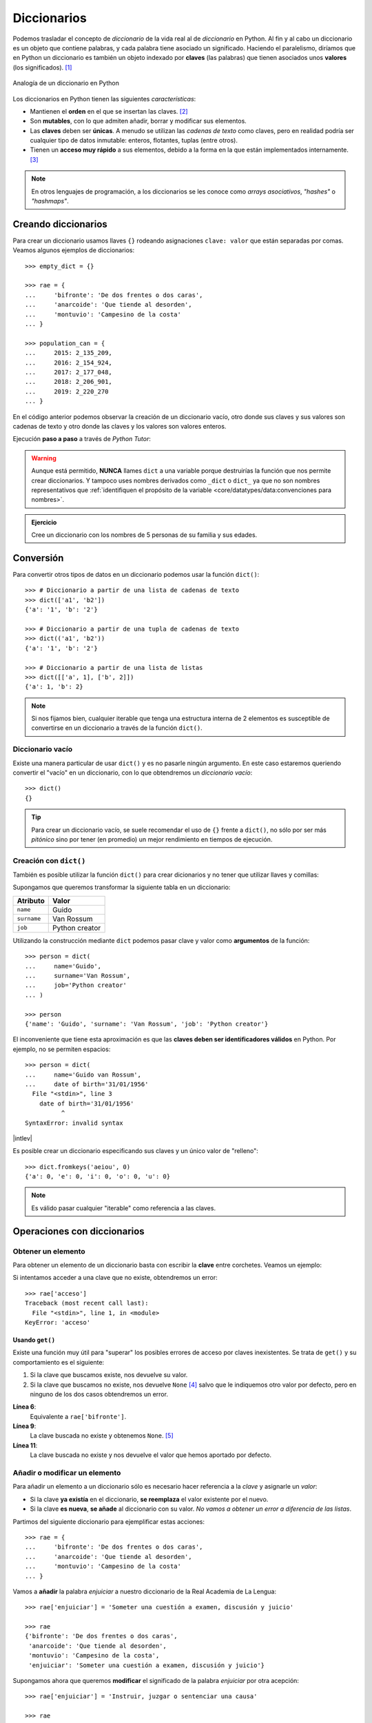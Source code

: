 ############
Diccionarios
############

.. image:: img/aaron-burden-fgmf2Eyrwm4-unsplash.jpg


Podemos trasladar el concepto de *diccionario* de la vida real al de *diccionario* en Python. Al fin y al cabo un diccionario es un objeto que contiene palabras, y cada palabra tiene asociado un significado. Haciendo el paralelismo, diríamos que en Python un diccionario es también un objeto indexado por **claves** (las palabras) que tienen asociados unos **valores** (los significados). [#dict-unsplash]_


.. figure:: img/dicts.jpg
    :align: center

    Analogía de un diccionario en Python

Los diccionarios en Python tienen las siguientes *características*:

* Mantienen el **orden** en el que se insertan las claves. [#keep-order]_
* Son **mutables**, con lo que admiten añadir, borrar y modificar sus elementos.
* Las **claves** deben ser **únicas**. A menudo se utilizan las *cadenas de texto* como claves, pero en realidad podría ser cualquier tipo de datos inmutable: enteros, flotantes, tuplas (entre otros).
* Tienen un **acceso muy rápido** a sus elementos, debido a la forma en la que están implementados internamente. [#time-complexity]_

.. note:: En otros lenguajes de programación, a los diccionarios se les conoce como *arrays asociativos*, *"hashes"* o *"hashmaps"*.

********************
Creando diccionarios
********************

Para crear un diccionario usamos llaves ``{}`` rodeando asignaciones ``clave: valor`` que están separadas por comas. Veamos algunos ejemplos de diccionarios::

    >>> empty_dict = {}

    >>> rae = {
    ...     'bifronte': 'De dos frentes o dos caras',
    ...     'anarcoide': 'Que tiende al desorden',
    ...     'montuvio': 'Campesino de la costa'
    ... }

    >>> population_can = {
    ...     2015: 2_135_209,
    ...     2016: 2_154_924,
    ...     2017: 2_177_048,
    ...     2018: 2_206_901,
    ...     2019: 2_220_270
    ... }

En el código anterior podemos observar la creación de un diccionario vacío, otro donde sus claves y sus valores son cadenas de texto y otro donde las claves y los valores son valores enteros.

Ejecución **paso a paso** a través de *Python Tutor*:

.. only:: latex

    https://cutt.ly/Sfav2Yw


.. only:: html

    .. raw:: html

        <iframe width="800" height="585" frameborder="0" src="https://pythontutor.com/iframe-embed.html#code=empty_dict%20%3D%20%7B%7D%0A%0Arae%20%3D%20%7B%0A%20%20%20%20'bifronte'%3A%20'De%20dos%20frentes%20o%20dos%20caras',%0A%20%20%20%20'anarcoide'%3A%20'Que%20tiende%20al%20desorden',%0A%20%20%20%20'montuvio'%3A%20'Campesino%20de%20la%20costa'%0A%7D%0A%0Apopulation_can%20%3D%20%7B%0A%20%20%20%202015%3A%202_135_209,%0A%20%20%20%202016%3A%202_154_924,%0A%20%20%20%202017%3A%202_177_048,%0A%20%20%20%202018%3A%202_206_901,%0A%20%20%20%202019%3A%202_220_270%0A%7D&codeDivHeight=400&codeDivWidth=350&cumulative=false&curInstr=0&heapPrimitives=nevernest&origin=opt-frontend.js&py=3&rawInputLstJSON=%5B%5D&textReferences=false"> </iframe>

.. warning::
    Aunque está permitido, **NUNCA** llames ``dict`` a una variable porque destruirías la función que nos permite crear diccionarios. Y tampoco uses nombres derivados como ``_dict`` o ``dict_`` ya que no son nombres representativos que :ref:`identifiquen el propósito de la variable <core/datatypes/data:convenciones para nombres>`.

.. admonition:: Ejercicio
    :class: exercise

    Cree un diccionario con los nombres de 5 personas de su familia y sus edades.

**********
Conversión
**********

Para convertir otros tipos de datos en un diccionario podemos usar la función ``dict()``::

    >>> # Diccionario a partir de una lista de cadenas de texto
    >>> dict(['a1', 'b2'])
    {'a': '1', 'b': '2'}

    >>> # Diccionario a partir de una tupla de cadenas de texto
    >>> dict(('a1', 'b2'))
    {'a': '1', 'b': '2'}

    >>> # Diccionario a partir de una lista de listas
    >>> dict([['a', 1], ['b', 2]])
    {'a': 1, 'b': 2}

.. note:: Si nos fijamos bien, cualquier iterable que tenga una estructura interna de 2 elementos es susceptible de convertirse en un diccionario a través de la función ``dict()``.

Diccionario vacío
=================

Existe una manera particular de usar ``dict()`` y es no pasarle ningún argumento. En este caso estaremos queriendo convertir el "vacío" en un diccionario, con lo que obtendremos un *diccionario vacío*::

    >>> dict()
    {}

.. tip:: Para crear un diccionario vacío, se suele recomendar el uso de ``{}`` frente a ``dict()``, no sólo por ser más *pitónico* sino por tener (en promedio) un mejor rendimiento en tiempos de ejecución.

Creación con ``dict()``
=======================

También es posible utilizar la función ``dict()`` para crear dicionarios y no tener que utilizar llaves y comillas:

Supongamos que queremos transformar la siguiente tabla en un diccionario:

+-------------+----------------+
|  Atributo   |     Valor      |
+=============+================+
|  ``name``   |     Guido      |
+-------------+----------------+
| ``surname`` | Van Rossum     |
+-------------+----------------+
| ``job``     | Python creator |
+-------------+----------------+

Utilizando la construcción mediante ``dict`` podemos pasar clave y valor como **argumentos** de la función::

    >>> person = dict(
    ...     name='Guido',
    ...     surname='Van Rossum',
    ...     job='Python creator'
    ... )

    >>> person
    {'name': 'Guido', 'surname': 'Van Rossum', 'job': 'Python creator'}

El inconveniente que tiene esta aproximación es que las **claves deben ser identificadores válidos** en Python. Por ejemplo, no se permiten espacios::

    >>> person = dict(
    ...     name='Guido van Rossum',
    ...     date of birth='31/01/1956'
      File "<stdin>", line 3
        date of birth='31/01/1956'
              ^
    SyntaxError: invalid syntax

|intlev|

Es posible crear un diccionario especificando sus claves y un único valor de "relleno"::

    >>> dict.fromkeys('aeiou', 0)
    {'a': 0, 'e': 0, 'i': 0, 'o': 0, 'u': 0}

.. note::
    Es válido pasar cualquier "iterable" como referencia a las claves.

****************************
Operaciones con diccionarios
****************************

Obtener un elemento
===================

Para obtener un elemento de un diccionario basta con escribir la **clave** entre corchetes. Veamos un ejemplo:

.. code-block::
    :emphasize-lines: 7

    >>> rae = {
    ...     'bifronte': 'De dos frentes o dos caras',
    ...     'anarcoide': 'Que tiende al desorden',
    ...     'montuvio': 'Campesino de la costa'
    ... }

    >>> rae['anarcoide']
    'Que tiende al desorden'

Si intentamos acceder a una clave que no existe, obtendremos un error::

    >>> rae['acceso']
    Traceback (most recent call last):
      File "<stdin>", line 1, in <module>
    KeyError: 'acceso'

Usando ``get()``
----------------

Existe una función muy útil para "superar" los posibles errores de acceso por claves inexistentes. Se trata de ``get()`` y su comportamiento es el siguiente:

1. Si la clave que buscamos existe, nos devuelve su valor.
2. Si la clave que buscamos no existe, nos devuelve ``None`` [#none]_ salvo que le indiquemos otro valor por defecto, pero en ninguno de los dos casos obtendremos un error.

.. code-block::
    :linenos:

    >>> rae
    {'bifronte': 'De dos frentes o dos caras',
     'anarcoide': 'Que tiende al desorden',
     'montuvio': 'Campesino de la costa'}

    >>> rae.get('bifronte')
    'De dos frentes o dos caras'

    >>> rae.get('programación')

    >>> rae.get('programación', 'No disponible')
    'No disponible'

**Línea 6**:
    Equivalente a ``rae['bifronte']``.
**Línea 9**:
    La clave buscada no existe y obtenemos ``None``. [#invisible-none]_
**Línea 11**:
    La clave buscada no existe y nos devuelve el valor que hemos aportado por defecto.

Añadir o modificar un elemento
==============================

Para añadir un elemento a un diccionario sólo es necesario hacer referencia a la *clave* y asignarle un *valor*:

* Si la clave **ya existía** en el diccionario, **se reemplaza** el valor existente por el nuevo.
* Si la clave **es nueva**, **se añade** al diccionario con su valor. *No vamos a obtener un error a diferencia de las listas*.

Partimos del siguiente diccionario para ejemplificar estas acciones::

    >>> rae = {
    ...     'bifronte': 'De dos frentes o dos caras',
    ...     'anarcoide': 'Que tiende al desorden',
    ...     'montuvio': 'Campesino de la costa'
    ... }

Vamos a **añadir** la palabra *enjuiciar* a nuestro diccionario de la Real Academia de La Lengua::

    >>> rae['enjuiciar'] = 'Someter una cuestión a examen, discusión y juicio'

    >>> rae
    {'bifronte': 'De dos frentes o dos caras',
     'anarcoide': 'Que tiende al desorden',
     'montuvio': 'Campesino de la costa',
     'enjuiciar': 'Someter una cuestión a examen, discusión y juicio'}

Supongamos ahora que queremos **modificar** el significado de la palabra *enjuiciar* por otra acepción::

    >>> rae['enjuiciar'] = 'Instruir, juzgar o sentenciar una causa'

    >>> rae
    {'bifronte': 'De dos frentes o dos caras',
     'anarcoide': 'Que tiende al desorden',
     'montuvio': 'Campesino de la costa',
     'enjuiciar': 'Instruir, juzgar o sentenciar una causa'}

Creando desde vacío
-------------------

Una forma muy habitual de trabajar con diccionarios es utilizar el **patrón creación** partiendo de uno vacío e ir añadiendo elementos poco a poco.

Supongamos un ejemplo en el que queremos construir un diccionario donde las claves son las letras vocales y los valores son sus posiciones::

    >>> VOWELS = 'aeiou'

    >>> enum_vowels = {}

    >>> for i, vowel in enumerate(VOWELS):
    ...     enum_vowels[vowel] = i + 1
    ...

    >>> enum_vowels
    {'a': 1, 'e': 2, 'i': 3, 'o': 4, 'u': 5}

.. note:: Hemos utilizando la función ``enumerate()`` que ya vimos para las listas en el apartado: :ref:`core/datastructures/lists:Iterar usando enumeración`.

.. admonition:: Ejercicio

    pycheck_: **cities**


Pertenencia de una clave
========================

La forma **pitónica** de comprobar la existencia de una clave dentro de un diccionario, es utilizar el operador ``in``::

    >>> 'bifronte' in rae
    True

    >>> 'almohada' in rae
    False

    >>> 'montuvio' not in rae
    False

.. note:: El operador ``in`` siempre devuelve un valor booleano, es decir, verdadero o falso.

.. admonition:: Ejercicio

    pycheck_: **count_letters**

Obtener todos los elementos
===========================

Python ofrece mecanismos para obtener todos los elementos de un diccionario. Partimos del siguiente diccionario::

    >>> rae
    {'bifronte': 'De dos frentes o dos caras',
     'anarcoide': 'Que tiende al desorden',
     'montuvio': 'Campesino de la costa',
     'enjuiciar': 'Instruir, juzgar o sentenciar una causa'}

**Obtener todas las claves de un diccionario**:
    Mediante la función ``keys()``::

        >>> rae.keys()
        dict_keys(['bifronte', 'anarcoide', 'montuvio', 'enjuiciar'])

**Obtener todos los valores de un diccionario**:
    Mediante la función ``values()``::

        >>> rae.values()
        dict_values([
            'De dos frentes o dos caras',
            'Que tiende al desorden',
            'Campesino de la costa',
            'Instruir, juzgar o sentenciar una causa'
        ])

**Obtener todos los pares "clave-valor" de un diccionario**:
    Mediante la función ``items()``::

        >>> rae.items()
        dict_items([
            ('bifronte', 'De dos frentes o dos caras'),
            ('anarcoide', 'Que tiende al desorden'),
            ('montuvio', 'Campesino de la costa'),
            ('enjuiciar', 'Instruir, juzgar o sentenciar una causa')
        ])

.. note:: Para este último caso cabe destacar que los "items" se devuelven como una lista de *tuplas*, donde cada tupla tiene dos elementos: el primero representa la clave y el segundo representa el valor.

Longitud de un diccionario
==========================

Podemos conocer el número de elementos ("clave-valor") que tiene un diccionario con la función ``len()``::

    >>> rae
    {'bifronte': 'De dos frentes o dos caras',
     'anarcoide': 'Que tiende al desorden',
     'montuvio': 'Campesino de la costa',
     'enjuiciar': 'Instruir, juzgar o sentenciar una causa'}

    >>> len(rae)
    4

Iterar sobre un diccionario
===========================

En base a :ref:`los elementos que podemos obtener <core/datastructures/dicts:Obtener todos los elementos>`, Python nos proporciona tres maneras de iterar sobre un diccionario.

**Iterar sobre claves**::

    >>> for word in rae.keys():
    ...     print(word)
    ...
    bifronte
    anarcoide
    montuvio
    enjuiciar

**Iterar sobre valores**::

    >>> for meaning in rae.values():
    ...     print(meaning)
    ...
    De dos frentes o dos caras
    Que tiende al desorden
    Campesino de la costa
    Instruir, juzgar o sentenciar una causa

**Iterar sobre "clave-valor"**::

    >>> for word, meaning in rae.items():
    ...     print(f'{word}: {meaning}')
    ...
    bifronte: De dos frentes o dos caras
    anarcoide: Que tiende al desorden
    montuvio: Campesino de la costa
    enjuiciar: Instruir, juzgar o sentenciar una causa

.. note:: En este último caso, recuerde el uso de los :ref:`core/datatypes/strings:"f-strings"` para formatear cadenas de texto.

.. admonition:: Ejercicio

    pycheck_: **avg_population**

Combinar diccionarios
=====================

Dados dos (o más) diccionarios, es posible "mezclarlos" para obtener una combinación de los mismos. Esta combinación se basa en dos premisas:

1. Si la clave no existe, se añade con su valor.
2. Si la clave ya existe, se añade con el valor del "último" diccionario en la mezcla. [#last-dict]_

Python ofrece dos mecanismos para realizar esta combinación. Vamos a partir de los siguientes diccionarios para ejemplificar su uso::

    >>> rae1 = {
    ...     'bifronte': 'De dos frentes o dos caras',
    ...     'enjuiciar': 'Someter una cuestión a examen, discusión y juicio'
    ... }

    >>> rae2 = {
    ...     'anarcoide': 'Que tiende al desorden',
    ...     'montuvio': 'Campesino de la costa',
    ...     'enjuiciar': 'Instruir, juzgar o sentenciar una causa'
    ... }

**Sin modificar los diccionarios originales**:
    Mediante el operador ``**``::

        >>> {**rae1, **rae2}
        {'bifronte': 'De dos frentes o dos caras',
         'enjuiciar': 'Instruir, juzgar o sentenciar una causa',
         'anarcoide': 'Que tiende al desorden',
         'montuvio': 'Campesino de la costa'}

    A partir de **Python 3.9** podemos utilizar el operador ``|`` para combinar dos diccionarios::

        >>> rae1 | rae2
        {'bifronte': 'De dos frentes o dos caras',
         'enjuiciar': 'Instruir, juzgar o sentenciar una causa',
         'anarcoide': 'Que tiende al desorden',
         'montuvio': 'Campesino de la costa'}

**Modificando los diccionarios originales**:
    Mediante la función ``update()``::

        >>> rae1.update(rae2)

        >>> rae1
        {'bifronte': 'De dos frentes o dos caras',
         'enjuiciar': 'Instruir, juzgar o sentenciar una causa',
         'anarcoide': 'Que tiende al desorden',
         'montuvio': 'Campesino de la costa'}

.. note:: Tener en cuenta que el orden en el que especificamos los diccionarios a la hora de su combinación (mezcla) es relevante en el resultado final. En este caso *el orden de los factores sí altera el producto*.

Borrar elementos
================

Python nos ofrece, al menos, tres formas para borrar elementos en un diccionario:

**Por su clave**:
    Mediante la sentencia ``del``:

    .. code-block::
        :emphasize-lines: 7
    
        >>> rae = {
        ...     'bifronte': 'De dos frentes o dos caras',
        ...     'anarcoide': 'Que tiende al desorden',
        ...     'montuvio': 'Campesino de la costa'
        ... }

        >>> del rae['bifronte']

        >>> rae
        {'anarcoide': 'Que tiende al desorden', 'montuvio': 'Campesino de la costa'}

**Por su clave (con extracción)**:
    Mediante la función ``pop()`` podemos extraer un elemento del diccionario por su clave. Vendría a ser una combinación de ``get()`` + ``del``:

    .. code-block::
        :emphasize-lines: 7

        >>> rae = {
        ...     'bifronte': 'De dos frentes o dos caras',
        ...     'anarcoide': 'Que tiende al desorden',
        ...     'montuvio': 'Campesino de la costa'
        ... }

        >>> rae.pop('anarcoide')
        'Que tiende al desorden'

        >>> rae
        {'bifronte': 'De dos frentes o dos caras', 'montuvio': 'Campesino de la costa'}

        >>> rae.pop('bucle')
        Traceback (most recent call last):
          File "<stdin>", line 1, in <module>
        KeyError: 'bucle'

    .. warning:: Si la clave que pretendemos extraer con ``pop()`` no existe, obtendremos un error.

**Borrado completo del diccionario**:
    1. Utilizando la función ``clear()``::

        >>> rae = {
        ...     'bifronte': 'De dos frentes o dos caras',
        ...     'anarcoide': 'Que tiende al desorden',
        ...     'montuvio': 'Campesino de la costa'
        ... }

        >>> rae.clear()

        >>> rae
        {}

    2. "Reinicializando" el diccionario a vacío con ``{}``::

        >>> rae = {
        ...     'bifronte': 'De dos frentes o dos caras',
        ...     'anarcoide': 'Que tiende al desorden',
        ...     'montuvio': 'Campesino de la costa'
        ... }

        >>> rae = {}

        >>> rae
        {}

    .. note:: La diferencia entre ambos métodos tiene que ver con cuestiones internas de gestión de memoria y de rendimiento.

**********************
Cuidado con las copias
**********************

|intlev|

Al igual que ocurría con :ref:`las listas <core/datastructures/lists:Cuidado con las copias>`, si hacemos un cambio en un diccionario, se verá reflejado en todas las variables que hagan referencia al mismo. Esto se deriva de su propiedad de ser *mutable*. Veamos un ejemplo concreto:

.. code-block::
    :emphasize-lines: 12, 17

    >>> original_rae = {
    ...     'bifronte': 'De dos frentes o dos caras',
    ...     'anarcoide': 'Que tiende al desorden',
    ...     'montuvio': 'Campesino de la costa'
    ... }

    >>> copy_rae = original_rae

    >>> original_rae['bifronte'] = 'bla bla bla'

    >>> original_rae
    {'bifronte': 'bla bla bla',
     'anarcoide': 'Que tiende al desorden',
     'montuvio': 'Campesino de la costa'}

    >>> copy_rae
    {'bifronte': 'bla bla bla',
     'anarcoide': 'Que tiende al desorden',
     'montuvio': 'Campesino de la costa'}

Una **posible solución** a este problema es hacer una "copia dura". Para ello Python proporciona la función ``copy()``:

.. code-block::
    :emphasize-lines: 7, 12, 17

    >>> original_rae = {
    ...     'bifronte': 'De dos frentes o dos caras',
    ...     'anarcoide': 'Que tiende al desorden',
    ...     'montuvio': 'Campesino de la costa'
    ... }

    >>> copy_rae = original_rae.copy()

    >>> original_rae['bifronte'] = 'bla bla bla'

    >>> original_rae
    {'bifronte': 'bla bla bla',
    'anarcoide': 'Que tiende al desorden',
    'montuvio': 'Campesino de la costa'}

    >>> copy_rae
    {'bifronte': 'De dos frentes o dos caras',
     'anarcoide': 'Que tiende al desorden',
     'montuvio': 'Campesino de la costa'}

.. tip:: En el caso de que estemos trabajando con diccionarios que contienen elementos mutables, debemos hacer uso de la función ``deepcopy()`` dentro del módulo ``copy`` de la librería estándar.

****************************
Diccionarios por comprensión
****************************

|intlev|

De forma análoga a cómo se escriben las :ref:`listas por comprensión <core/datastructures/lists:Listas por comprensión>`, podemos aplicar este método a los diccionarios usando llaves ``{`` ``}``.

Veamos un ejemplo en el que creamos un **diccionario por comprensión** donde las claves son palabras y los valores son sus longitudes:

.. code-block::
    :emphasize-lines: 3

    >>> words = ('sun', 'space', 'rocket', 'earth')

    >>> words_length = {word: len(word) for word in words}

    >>> words_length
    {'sun': 3, 'space': 5, 'rocket': 6, 'earth': 5}

También podemos aplicar **condiciones** a estas comprensiones. Continuando con el ejemplo anterior, podemos incorporar la restricción de sólo incluir palabras que no empiecen por vocal::

    >>> words = ('sun', 'space', 'rocket', 'earth')

    >>> words_length = {w: len(w) for w in words if w[0] not in 'aeiou'}

    >>> words_length
    {'sun': 3, 'space': 5, 'rocket': 6}

.. note:: Se puede consultar el `PEP-274`_ para ver más ejemplos sobre diccionarios por comprensión.

.. admonition:: Ejercicio

    pycheck_: **split_marks**

*******************
Objetos "hashables"
*******************

|advlev|

La única restricción que deben cumplir las **claves** de un diccionario es ser **"hashables"** [#hashables-terron]_. Un objeto es "hashable" si se le puede asignar un valor "hash" que no cambia en ejecución durante toda su vida.

Para encontrar el "hash" de un objeto, Python usa la función ``hash()``, que devuelve un número entero y es utilizado para indexar la *tabla "hash"* que se mantiene internamente::

    >>> hash(999)
    999

    >>> hash(3.14)
    322818021289917443

    >>> hash('hello')
    -8103770210014465245

    >>> hash(('a', 'b', 'c'))
    -2157188727417140402

Para que un objeto sea "hashable", debe ser **inmutable**::

    >>> hash(['a', 'b', 'c'])
    Traceback (most recent call last):
      File "<stdin>", line 1, in <module>
    TypeError: unhashable type: 'list'

.. note:: De lo anterior se deduce que las claves de los diccionarios, al tener que ser "hasheables", sólo pueden ser objetos inmutables.

La función "built-in" ``hash()`` realmente hace una llamada al método mágico ``__hash__()`` del objeto en cuestión::

    >>> hash('spiderman')
    -8105710090476541603

    >>> 'spiderman'.__hash__()
    -8105710090476541603

----

.. rubric:: EJERCICIOS DE REPASO

1. pycheck_: **group_words**
2. pycheck_: **same_dict_values**
3. pycheck_: **build_super_dict**
4. pycheck_: **clear_dict_values**
5. pycheck_: **fix_keys**
6. pycheck_: **order_stock**
7. pycheck_: **inventory_moves**
8. pycheck_: **merge_dicts**

.. rubric:: AMPLIAR CONOCIMIENTOS

* `Using the Python defaultdict Type for Handling Missing Keys <https://realpython.com/python-defaultdict/>`_
* `Python Dictionary Iteration: Advanced Tips & Tricks <https://realpython.com/courses/python-dictionary-iteration/>`_
* `Python KeyError Exceptions and How to Handle Them <https://realpython.com/courses/python-keyerror/>`_
* `Dictionaries in Python <https://realpython.com/courses/dictionaries-python/>`_
* `How to Iterate Through a Dictionary in Python <https://realpython.com/iterate-through-dictionary-python/>`_
* `Shallow vs Deep Copying of Python Objects <https://realpython.com/copying-python-objects/>`_


.. --------------- Footnotes ---------------

.. [#dict-unsplash] Foto original de portada por `Aaron Burden`_ en Unsplash.
.. [#keep-order] Aunque históricamente Python no establecía que las claves de los diccionarios tuvieran que mantener su orden de inserción, a partir de Python 3.7 este comportamiento cambió y se garantizó el orden de inserción de las claves como `parte oficial de la especificación del lenguaje <https://docs.python.org/es/3/whatsnew/3.7.html>`_.
.. [#time-complexity] Véase este `análisis de complejidad y rendimiento`_ de distintas estructuras de datos en CPython.
.. [#none] ``None`` es la palabra reservada en Python para la "nada". Más información en `esta web <https://recursospython.com/guias-y-manuales/el-tipo-de-dato-none/>`_.
.. [#invisible-none] Realmente no estamos viendo nada en la consola de Python porque la representación en cadena de texto es vacía.
.. [#last-dict] En este caso "último" hace referencia al diccionario que se encuentra más a la derecha en la expresión.
.. [#hashables-terron] Se recomienda `esta ponencia <https://www.youtube.com/watch?v=JP3MnEcrdfQ>`_ de Víctor Terrón sobre objetos "hashables".

.. --------------- Hyperlinks ---------------

.. _Aaron Burden: https://unsplash.com/@aaronburden?utm_source=unsplash&utm_medium=referral&utm_content=creditCopyText
.. _análisis de complejidad y rendimiento: https://wiki.python.org/moin/TimeComplexity
.. _PEP-274: https://www.python.org/dev/peps/pep-0274/
.. _pycheck: https://pycheck.es
